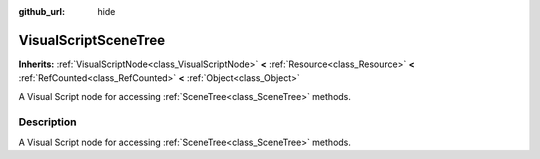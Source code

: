 :github_url: hide

.. Generated automatically by doc/tools/makerst.py in Godot's source tree.
.. DO NOT EDIT THIS FILE, but the VisualScriptSceneTree.xml source instead.
.. The source is found in doc/classes or modules/<name>/doc_classes.

.. _class_VisualScriptSceneTree:

VisualScriptSceneTree
=====================

**Inherits:** :ref:`VisualScriptNode<class_VisualScriptNode>` **<** :ref:`Resource<class_Resource>` **<** :ref:`RefCounted<class_RefCounted>` **<** :ref:`Object<class_Object>`

A Visual Script node for accessing :ref:`SceneTree<class_SceneTree>` methods.

Description
-----------

A Visual Script node for accessing :ref:`SceneTree<class_SceneTree>` methods.

.. |virtual| replace:: :abbr:`virtual (This method should typically be overridden by the user to have any effect.)`
.. |const| replace:: :abbr:`const (This method has no side effects. It doesn't modify any of the instance's member variables.)`
.. |vararg| replace:: :abbr:`vararg (This method accepts any number of arguments after the ones described here.)`
.. |constructor| replace:: :abbr:`constructor (This method is used to construct a type.)`
.. |static| replace:: :abbr:`static (This method doesn't need an instance to be called, so it can be called directly using the class name.)`
.. |operator| replace:: :abbr:`operator (This method describes a valid operator to use with this type as left-hand operand.)`
